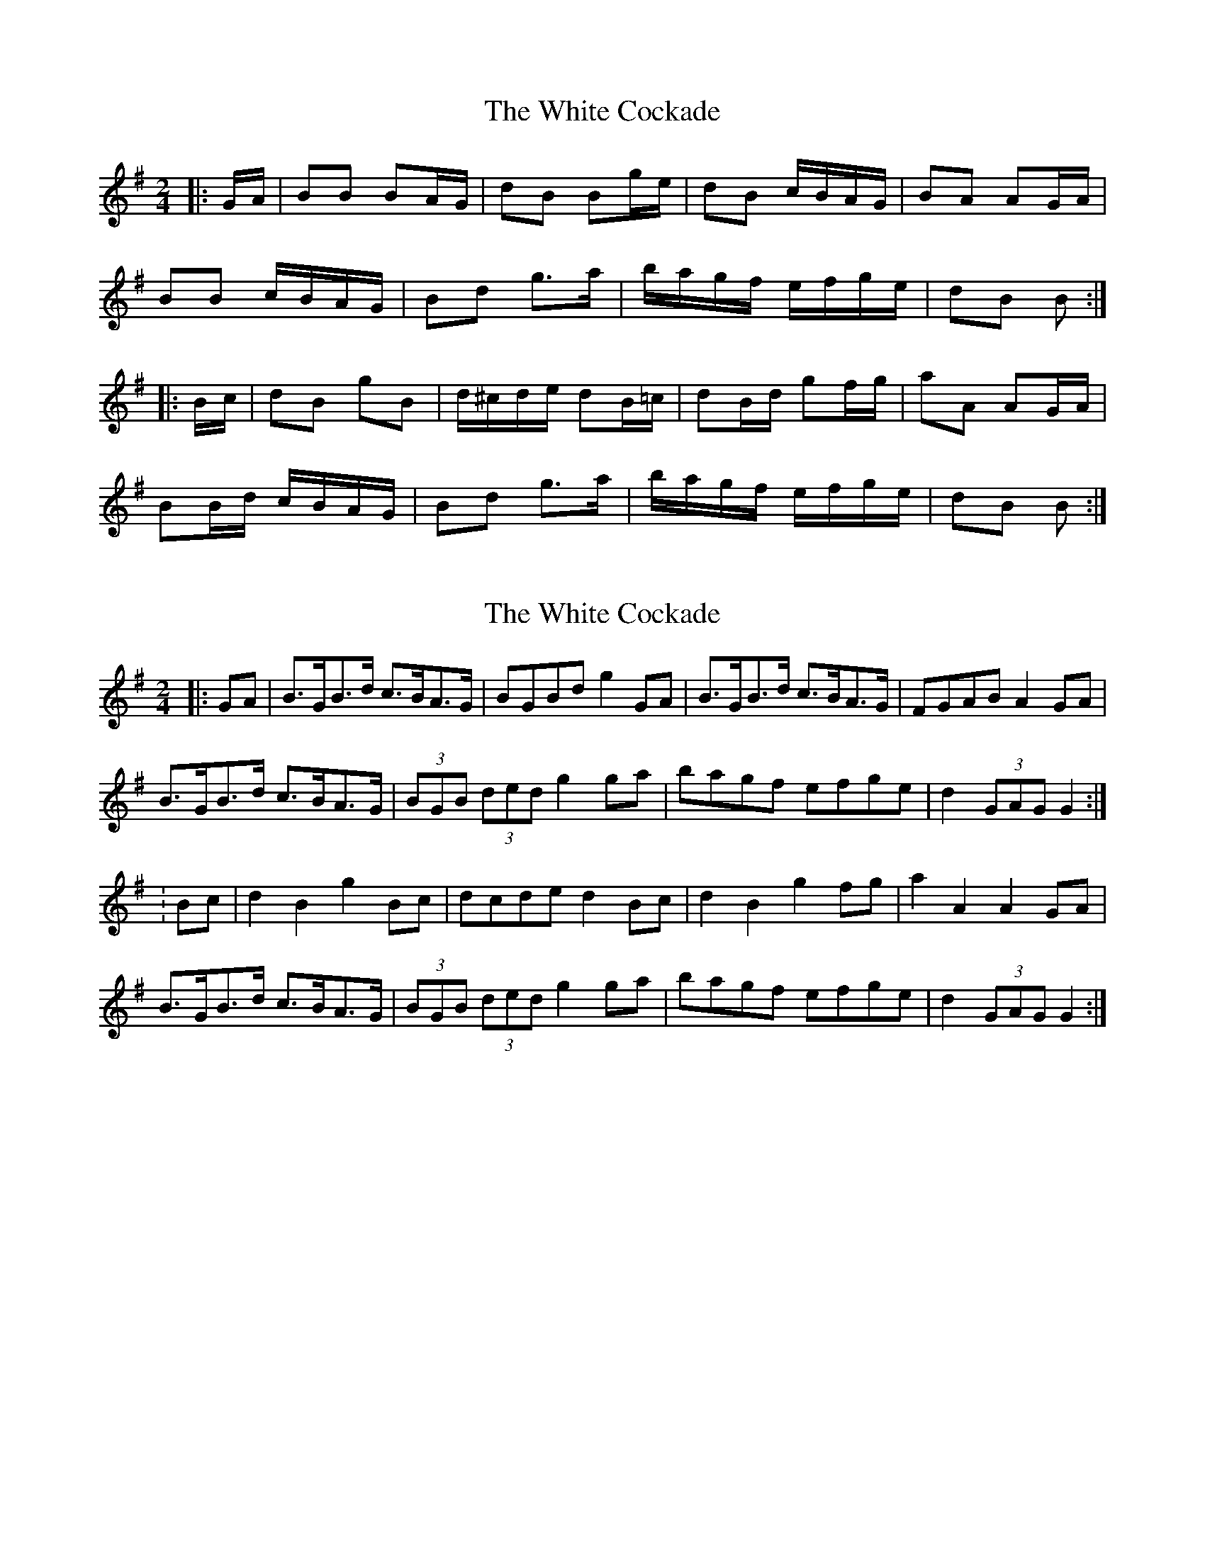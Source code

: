 X: 1
T: White Cockade, The
Z: tufbo
S: https://thesession.org/tunes/2479#setting2479
R: polka
M: 2/4
L: 1/8
K: Gmaj
|:G/A/| BB BA/G/| dB Bg/e/| dB c/B/A/G/| BA AG/A/|
BB c/B/A/G/| Bd g>a| b/a/g/f/ e/f/g/e/| dB B :|
|:B/c/| dB gB| d/^c/d/e/ dB/=c/| dB/d/ gf/g/| aA AG/A/|
BB/d/ c/B/A/G/| Bd g>a| b/a/g/f/ e/f/g/e/| dB B :|
X: 2
T: White Cockade, The
Z: andy9876
S: https://thesession.org/tunes/2479#setting15787
R: polka
M: 2/4
L: 1/8
K: Gmaj
|: GA | B>GB>d c>BA>G | BGBd g2 GA | B>GB>d c>BA>G | FGAB A2 GA|B>GB>d c>BA>G | (3BGB (3ded g2 ga | bagf efge | d2 (3GAG G2 :|: Bc | d2 B2 g2 Bc | dcde d2 Bc | d2 B2 g2 fg | a2 A2 A2 GA |B>GB>d c>BA>G | (3BGB (3ded g2 ga | bagf efge | d2 (3GAG G2 :|
